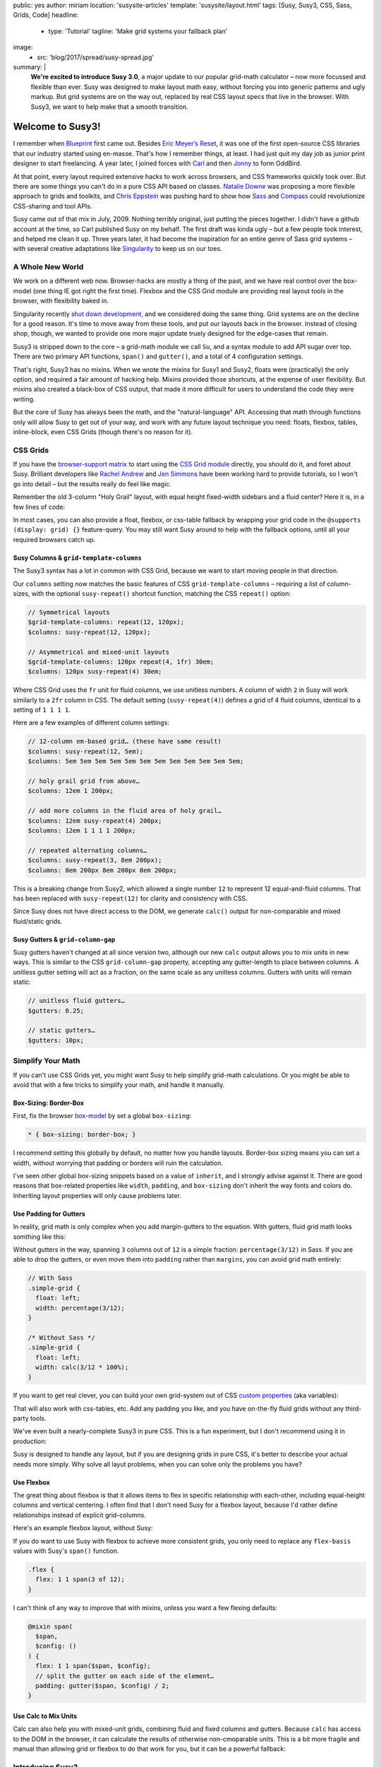 public: yes
author: miriam
location: 'susysite-articles'
template: 'susysite/layout.html'
tags: [Susy, Susy3, CSS, Sass, Grids, Code]
headline:
  - type: 'Tutorial'
    tagline: 'Make grid systems your fallback plan'
image:
  - src: 'blog/2017/spread/susy-spread.jpg'
summary: |
  **We're excited to introduce Susy 3.0**,
  a major update to our popular grid-math calculator –
  now more focussed and flexible than ever.
  Susy was designed to make layout math easy,
  without forcing you into generic patterns
  and ugly markup.
  But grid systems are on the way out,
  replaced by real CSS layout specs
  that live in the browser.
  With Susy3,
  we want to help make that a smooth transition.


Welcome to Susy3!
=================

I remember when `Blueprint`_ first came out.
Besides `Eric Meyer’s Reset`_,
it was one of the first open-source CSS libraries
that our industry started using en-masse.
That's how I remember things, at least.
I had just quit my day job as junior print designer
to start freelancing.
A year later, I joined forces with `Carl`_ and then `Jonny`_
to form OddBird.

.. _Blueprint: http://www.blueprintcss.org/
.. _`Eric Meyer’s Reset`: https://meyerweb.com/eric/tools/css/reset/
.. _Carl: http://oddbird.net/birds/#bird-carl
.. _Jonny: http://oddbird.net/birds/#bird-jonny

At that point,
every layout required extensive hacks
to work across browsers,
and CSS frameworks quickly took over.
But there are some things you can't do
in a pure CSS API based on classes.
`Natalie Downe`_ was proposing
a more flexible approach to grids and toolkits,
and `Chris Eppstein`_ was pushing hard
to show how `Sass`_ and `Compass`_
could revolutionize CSS-sharing and tool APIs.

.. _Natalie Downe: http://blog.natbat.net/post/46614243624/css-systems
.. _Chris Eppstein: http://chriseppstein.github.io/blog/
.. _Sass: http://sass-lang.com/
.. _Compass: http://compass-style.org/

Susy came out of that mix in July, 2009.
Nothing terribly original,
just putting the pieces together.
I didn't have a github account at the time,
so Carl published Susy on my behalf.
The first draft was kinda ugly –
but a few people took interest,
and helped me clean it up.
Three years later,
it had become the inspiration
for an entire genre of Sass grid systems –
with several creative adaptations like `Singularity`_
to keep us on our toes.

.. _Singularity: https://github.com/at-import/Singularity


A Whole New World
-----------------

We work on a different web now.
Browser-hacks are mostly a thing of the past,
and we have real control over the box-model
(one thing IE got right the first time).
Flexbox and the CSS Grid module are providing
real layout tools in the browser,
with flexibility baked in.

Singularity recently `shut down development`_,
and we considered doing the same thing.
Grid systems are on the decline for a good reason.
It's time to move away from these tools,
and put our layouts back in the browser.
Instead of closing shop, though,
we wanted to provide one more major update
truely designed for the edge-cases
that remain.

.. _shut down development: https://snugug.com/musings/saying-goodbye-to-singularity/

Susy3 is stripped down to the core –
a grid-math module we call ``Su``,
and a syntax module to add API sugar over top.
There are two primary API functions,
``span()`` and ``gutter()``,
and a total of 4 configuration settings.

That's right, Susy3 has no mixins.
When we wrote the mixins for Susy1 and Susy2,
floats were (practically) the only option,
and required a fair amount of hacking help.
Mixins provided those shortcuts,
at the expense of user flexibility.
But mixins also created a black-box of CSS output,
that made it more difficult for users
to understand the code they were writing.

But the core of Susy has always been the math,
and the "natural-language" API.
Accessing that math through functions only
will allow Susy to get out of your way,
and work with any future layout technique you need:
floats, flexbox, tables, inline-block,
even CSS Grids (though there's no reason for it).


CSS Grids
---------

If you have the `browser-support matrix`_
to start using the `CSS Grid module`_ directly,
you should do it,
and foret about Susy.
Brilliant developers
like `Rachel Andrew`_ and `Jen Simmons`_
have been working hard to provide tutorials,
so I won't go into detail –
but the results really do feel like magic.

.. _browser-support matrix: http://caniuse.com/#feat=css-grid
.. _CSS Grid module: https://css-tricks.com/snippets/css/complete-guide-grid/
.. _Rachel Andrew: https://gridbyexample.com/
.. _Jen Simmons: http://jensimmons.com/post/feb-27-2017/learn-css-grid

Remember the old 3-column "Holy Grail" layout,
with equal height fixed-width sidebars
and a fluid center?
Here it is,
in a few lines of code:

.. raw:: html

  <figure class="extend-small">
    <p data-height="450" data-theme-id="0" data-slug-hash="0229f885f9a574c6d049b9d30dffc609" data-default-tab="result" data-user="mirisuzanne" data-embed-version="2" data-pen-title="CSS Grid Demo" class="codepen">See the Pen <a href="https://codepen.io/mirisuzanne/pen/0229f885f9a574c6d049b9d30dffc609/">CSS Grid Demo</a> by Miriam Suzanne (<a href="https://codepen.io/mirisuzanne">@mirisuzanne</a>) on <a href="https://codepen.io">CodePen</a>.</p>
    <script async src="https://production-assets.codepen.io/assets/embed/ei.js"></script>
  </figure>

In most cases,
you can also provide a float, flexbox, or css-table fallback
by wrapping your grid code in the ``@supports (display: grid) {}``
feature-query.
You may still want Susy around
to help with the fallback options,
until all your required browsers catch up.


Susy Columns & ``grid-template-columns``
~~~~~~~~~~~~~~~~~~~~~~~~~~~~~~~~~~~~~~~~

The Susy3 syntax has a lot in common with CSS Grid,
because we want to start moving people in that direction.

Our ``columns`` setting now matches
the basic features of CSS ``grid-template-columns`` –
requiring a list of column-sizes,
with the optional ``susy-repeat()`` shortcut function,
matching the CSS ``repeat()`` option:

.. code:: scss

  // Symmetrical layouts
  $grid-template-columns: repeat(12, 120px);
  $columns: susy-repeat(12, 120px);

  // Asymmetrical and mixed-unit layouts
  $grid-template-columns: 120px repeat(4, 1fr) 30em;
  $columns: 120px susy-repeat(4) 30em;

Where CSS Grid uses the ``fr`` unit
for fluid columns,
we use unitless numbers.
A column of width ``2`` in Susy
will work similarly to a ``2fr`` column in CSS.
The default setting (``susy-repeat(4)``)
defines a grid of 4 fluid columns,
identical to a setting of ``1 1 1 1``.

Here are a few examples of different column settings:

.. code:: scss

  // 12-column em-based grid… (these have same result)
  $columns: susy-repeat(12, 5em);
  $columns: 5em 5em 5em 5em 5em 5em 5em 5em 5em 5em 5em 5em;

  // holy grail grid from above…
  $columns: 12em 1 200px;

  // add more columns in the fluid area of holy grail…
  $columns: 12em susy-repeat(4) 200px;
  $columns: 12em 1 1 1 1 200px;

  // repeated alternating columns…
  $columns: susy-repeat(3, 8em 200px);
  $columns: 8em 200px 8em 200px 8em 200px;

This is a breaking change from Susy2,
which allowed a single number ``12``
to represent 12 equal-and-fluid columns.
That has been replaced with ``susy-repeat(12)``
for clarity and consistency with CSS.

Since Susy does not have direct access to the DOM,
we generate ``calc()`` output
for non-comparable and mixed fluid/static grids.


Susy Gutters & ``grid-column-gap``
~~~~~~~~~~~~~~~~~~~~~~~~~~~~~~~~~~

Susy gutters haven't changed at all since version two,
although our new ``calc`` output
allows you to mix units in new ways.
This is similar to the CSS ``grid-column-gap`` property,
accepting any gutter-length
to place between columns.
A unitless gutter setting will act as a fraction,
on the same scale as any unitless columns.
Gutters with units will remain static:

.. code:: scss

  // unitless fluid gutters…
  $gutters: 0.25;

  // static gutters…
  $gutters: 10px;


Simplify Your Math
------------------

If you can't use CSS Grids yet,
you might want Susy to help simplify grid-math calculations.
Or you might be able to avoid that with a few tricks
to simplify your math,
and handle it manually.


Box-Sizing: Border-Box
~~~~~~~~~~~~~~~~~~~~~~

First, fix the browser `box-model`_
by set a global ``box-sizing``:

.. _box-model: https://developer.mozilla.org/en-US/docs/Web/CSS/CSS_Box_Model/Introduction_to_the_CSS_box_model

.. code:: css

  * { box-sizing: border-box; }

I recommend setting this globally by default,
no matter how you handle layouts.
Border-box sizing means you can set a width,
without worrying that padding or borders will ruin the calculation.


I've seen other global box-sizing snippets
based on a value of ``inherit``,
and I strongly advise against it.
There are good reasons that box-related properties
like ``width``, ``padding``, and ``box-sizing``
don't inherit the way fonts and colors do.
Inheriting layout properties will only cause problems later.


Use Padding for Gutters
~~~~~~~~~~~~~~~~~~~~~~~

In reality, grid math is only complex
when you add margin-gutters to the equation.
With gutters, fluid grid math looks somthing like this:

Without gutters in the way,
spanning ``3`` columns out of ``12`` is a simple fraction:
``percentage(3/12)`` in Sass.
If you are able to drop the gutters,
or even move them into ``padding`` rather than ``margins``,
you can avoid grid math entirely:

.. code:: scss

  // With Sass
  .simple-grid {
    float: left;
    width: percentage(3/12);
  }

  /* Without Sass */
  .simple-grid {
    float: left;
    width: calc(3/12 * 100%);
  }

If you want to get real clever,
you can build your own grid-system out of
CSS `custom properties`_ (aka variables):

.. _custom properties: https://developer.mozilla.org/en-US/docs/Web/CSS/--*

.. raw:: html

  <figure class="extend-small">
    <p data-height="300" data-theme-id="0" data-slug-hash="d05d2ea9339419df7070f9c393a9c080" data-default-tab="css,result" data-user="mirisuzanne" data-embed-version="2" data-pen-title="Calc() + Custom Properties" data-editable="true" class="codepen">See the Pen <a href="https://codepen.io/mirisuzanne/pen/d05d2ea9339419df7070f9c393a9c080/">Calc() + Custom Properties</a> by Miriam Suzanne (<a href="https://codepen.io/mirisuzanne">@mirisuzanne</a>) on <a href="https://codepen.io">CodePen</a>.</p>
    <script async src="https://production-assets.codepen.io/assets/embed/ei.js"></script>
  </figure>

That will also work with css-tables, etc.
Add any padding you like,
and you have on-the-fly fluid grids
without any third-party tools.

We've even built a nearly-complete Susy3
in pure CSS.
This is a fun experiment,
but I don't recommend using it
in production:

.. raw:: html

  <figure class="extend-small">
    <p data-height="500" data-theme-id="0" data-slug-hash="PboVrw" data-default-tab="result" data-user="mirisuzanne" data-embed-version="2" data-pen-title="SusyCSS Demo" data-editable="true" class="codepen">See the Pen <a href="https://codepen.io/mirisuzanne/pen/PboVrw/">SusyCSS Demo</a> by Miriam Suzanne (<a href="https://codepen.io/mirisuzanne">@mirisuzanne</a>) on <a href="https://codepen.io">CodePen</a>.</p>
    <script async src="https://production-assets.codepen.io/assets/embed/ei.js"></script>
  </figure>

Susy is designed to handle any layout,
but if you are designing grids in pure CSS,
it's better to describe your actual needs
more simply.
Why solve all layut problems,
when you can solve only the problems you have?


Use Flexbox
~~~~~~~~~~~

The great thing about flexbox
is that it allows items to flex in specific relationship
with each-other,
including equal-height columns and vertical centering.
I often find that I don't need Susy for a flexbox layout,
because I'd rather define relationships
instead of explicit grid-columns.

Here's an example flexbox layout,
without Susy:

.. raw:: html

  <figure class="extend-small">
    <p data-height="450" data-theme-id="0" data-slug-hash="657a71f05b9c044d0235bab212abdbdc" data-default-tab="css,result" data-user="mirisuzanne" data-embed-version="2" data-pen-title="Full-height Flexbox" class="codepen">See the Pen <a href="https://codepen.io/mirisuzanne/pen/657a71f05b9c044d0235bab212abdbdc/">Full-height Flexbox</a> by Miriam Suzanne (<a href="https://codepen.io/mirisuzanne">@mirisuzanne</a>) on <a href="https://codepen.io">CodePen</a>.</p>
    <script async src="https://production-assets.codepen.io/assets/embed/ei.js"></script>
  </figure>

If you do want to use Susy with flexbox
to achieve more consistent grids,
you only need to replace any ``flex-basis`` values
with Susy's ``span()`` function.

.. code:: scss

  .flex {
    flex: 1 1 span(3 of 12);
  }

I can't think of any way to improve that with mixins,
unless you want a few flexing defaults:

.. code:: scss

  @mixin span(
    $span,
    $config: ()
  ) {
    flex: 1 1 span($span, $config);
    // split the gutter on each side of the element…
    padding: gutter($span, $config) / 2;
  }


Use Calc to Mix Units
~~~~~~~~~~~~~~~~~~~~~

Calc can also help you with mixed-unit grids,
combining fluid and fixed columns and gutters.
Because ``calc`` has access to the DOM in the browser,
it can calculate the results of otherwise non-cmoparable units.
This is a bit more fragile and manual
than allowing grid or flexbox to do that work for you,
but it can be a powerful fallback:

.. raw:: html

  <figure class="extend-small">
    <p data-height="350" data-theme-id="0" data-slug-hash="70b5a2cf411542e74d1cd42d5ddbe446" data-default-tab="css,result" data-user="mirisuzanne" data-embed-version="2" data-pen-title="Floats with Calc" class="codepen">See the Pen <a href="https://codepen.io/mirisuzanne/pen/70b5a2cf411542e74d1cd42d5ddbe446/">Floats with Calc</a> by Miriam Suzanne (<a href="https://codepen.io/mirisuzanne">@mirisuzanne</a>) on <a href="https://codepen.io">CodePen</a>.</p>
    <script async src="https://production-assets.codepen.io/assets/embed/ei.js"></script>
  </figure>


Introducing Susy3
-----------------

If you can't simplify your math
with pading-gutters and flexbox,
you may still run into some difficult calculations,
that require complex grid math.

Susy3 is here to help calculate margin-gutters,
asymmetrical grids,
and mixed-unit calculations
that are still hard to handle without CSS Grid.

This is what a Susy's math looks like
most of the time:

.. code:: scss

  // Without Susy…
  $columns: 12;
  $gutter-width: 0.25;
  $span: 3;

  $width: ($span + (($span - 1) * $gutter-width)) / ($columns + (($columns - 1) * $gutter-width));

  // With Susy…
  $susy: (
    'columns': 12,
    'gutters': 0.25,
  );

  $width: span(3);

One user asked if Susy3
forces you to build
"an entire grid system from scratch".
While Susy certainly allows and facilitates that option,
we're really suggesting
that you might not need an entire system
when you can access Susy's math directly, on-the-fly.

The primary API of Susy3
consists of 2 functions,
``span`` and ``gutter``,
which you can use anywhere.
Why build an entire system of mixins or classes,
when you can simply use these two functions
wherever you need to align with the grid?
This is more readable
and more flexible than most grid systems,
because no CSS properties are hidden
from view:

.. code:: scss

  // class names are for demonstration only…
  .float {
    width: span(3);
    margin-right: gutter();
  }

  .flexbox {
    flex: 1 1 span(3);
    padding: 0 gutter() / 2;
  }

  .push-3 {
    margin-left: span(3 wide);
  }

If you do find that too repetative for your needs,
you can build mixins to manage a few common patterns.
Here's a simple ``span`` mixin for floated grids,
with margin-gutters on the right:

.. code:: scss

  @mixin span(
    $span,
    $config: $susy
  ) {
    width: span($span, $config);

    @if index($span, 'last') {
      float: right;
    } @else {
      float: left;
      margin-right: gutter();
    }
  }

You can also build a class system of your own,
like you might find in other grid frameworks:

.. code:: scss

  .span {
    float: left;
    margin-right: gutter();

    &:last-child {
      margin-right: 0;
    }
  }

  @for $span from 1 through length(susy-get('columns')) {
    .span-#{$span} {
      width: span($span);
    }
  }

Only users with very-specific and complicated needs
may still want to "build an entire system"
on top of Susy,
in which case we'll provide the syntax and math,
but most use-cases should be handled by the functions
we provide.


Susy3 Configuration
-------------------

Global settings are still stored
in the `$susy` map variable,
just like Susy2,
but now we only have 4 total settings.
Here they are, with their default values:

.. code:: scss

  $susy: (
    'columns': susy-repeat(4),
    'gutters': 0.25,
    'spread': 'narrow',
    'container-spread': 'narrow',
  );

We've alreay introduced you to
``columns`` and ``gutters``,
so let's take a look at the remaining options.


"Spread" & "Container-Spread"
~~~~~~~~~~~~~~~~~~~~~~~~~~~~~

Spread isn't new in Susy3,
though it's never been a global setting before.
Susy2 managed spread for you,
depending on a combination of other settings,
like ``gutter-position``.
We wrote an article last week
`explaining how spread works`_.

.. _explaining how spread works: /2017/06/13/susy-spread/

To summarize,
there are three spread options,
and most people will only use two of them:
``narrow``, ``wide``, and (rarely) ``wider``.

- A ``narrow`` spread has one less gutter than columns.
- A ``wide`` spread has an equal number of columns and gutters.
- A ``wider`` spread has one more gutter than columns.

Susy needs to know how an element spreads,
and also how containers spread.
Note that Susy3 has no single ``container`` element.
Every grid element acts as a container for its contents.
When we talk about containers in Susy3,
we're referring to the parent context
for a given element.

In Susy2,
we would generate both spread values based on ``gutter-position``,
using roughly this logic:

.. code:: scss

  // gutter-position: before | after (margins)
  $susy: (
    'spread': 'narrow',
    'container-spread': 'narrow',
  );

  // gutter-position: split (margins)
  $susy: (
    'spread': 'narrow',
    'container-spread': 'wide',
  );

  // gutter-position: inside (padding)
  $susy: (
    'spread': 'wide',
    'container-spread': 'wide',
  );

We also override those options
when pushing, pulling, padding, and bleeding:

.. code:: scss

  .push-3 {
    margin-left: span(3 wide);
  }

  .pull-3 {
    margin-left: 0 - span(3 wide);
  }

  .pad-left-3 {
    padding-left: span(3 wide);
  }

  .bleed-left-3 {
    margin-left: 0 - span(3 wide);
    padding-left: span(3 wide);
  }

Susy3 defaults both values to ``narrow``,
which will work the same as CSS Grid,
and most other grid systems.
If you're not doing anything special,
you can probably ignore these settings
and move on.

Those are great defaults,
but there are many reasons to override those settings on-the-fly –
to allow more flexibility where gutters are used.
Learning to mange ``spead`` and ``container-spread`` in Susy3
will give you much more control over your layout experience.


Susy3 Shorthand Syntax
----------------------

All Susy3 functions
draw on the same shorthand syntax in two parts –
seperated by the word ``of``.
The first part describes a **span**
``width``, ``location``, and ``spread`` (in any order):

.. code:: scss

  // <width> <location> <spread>
  $span: 2;
  $spread: 3 wide;

  // location is only needed with asymmetrical grids
  $location: 3 at 2 narrow;

You can also span explicit asymmetrical columns,
using a column-list instead of span-count and location:

.. code:: scss

  // span 120px and one fraction of the container
  $span: (120px 1) narrow;

The second half of Susy's shorthand
describes the **grid-context** –
or available space –
with ``columns``, ``container-spread``, and ``gutters``
(in any order).
None are required:

.. code:: scss

  // of <columns> <container-spread> <gutters>
  $columns: of susy-repeat(6);
  $spread: of (120px 1 1 14em) wide;
  $gutters: of 12 set-gutters 2em;

As you can see, the ``columns`` value here
is identical to the global ``columns`` setting,
with one difference.
Unlike the global setting,
shorthand column-context can be described as a unitless span-count
rather than a list.
A single unitless number for columns
will be treated as a slice of the parent grid:

.. code:: scss

  // columns: susy-repeat(12, 120px)
  $shorthand: of 4;
  $meaning: of susy-repeat(4, 120px);

If you are using asymmetrical grids,
Susy can't slice it for you.
We provide a slice function with exactly the same shorthand syntax,
but it returns a list of columns,
rather than a calculated width:

.. code:: scss

  // columns: 1 1 2 3 5 8 13
  $shorthand: of slice(first 4);
  $meaning: of (1 1 2 3);


Primary API Functions
---------------------

Use the ``span()`` and ``gutter()`` functions
to build the grid system that fits you best.

Span
~~~~

The ``span()`` function will return the width of a span
across grid-columns,
and any intermediate gutters.
Apply the results to a ``width`` or ``flex-basis`` property
to size your grid elements –
or use it with ``padding``, ``margin``, and ``translateX()``
to move your elements around.

The ``span()`` mixin only requires a span width,
but accepts the full shorthand:

.. code:: scss

  // Common Use…
  $width: span(3);

  // Much less common…
  $width: span(first 3 wide of (1 1 2 3 5 8) wide set-gutters 20px);


Gutter
~~~~~~

Gutter will return the width of a single gutter,
and only accepts the second half (context) of the shorthand –
with or without ``of``:

.. code:: scss

  // Common Use…
  $padding: gutter();

  // With Context…
  $padding: gutter(of 4);
  $same-meaning: gutter(4);


Installation & Other Options
----------------------------

There are full installation instructions
in the `reference docs`_,
but you should note that we now provide the Susy API
with or without prefixes:

.. _reference docs: http://susydocs.oddbird.net/

.. code:: scss

  // unprefixed
  @import '<path-to>/susy/sass/susy';

  // prefixed
  @import '<path-to>/susy/sass/susy-prefix';

By default we assume you want Susy without any prefix,
but importing ``susy-prefix`` will include
``susy-`` before all function names.
You can use that if you are worried about name collisions
with other functions in your project.


SVG grids for debugging
~~~~~~~~~~~~~~~~~~~~~~~

If you want help visualizing and debugging your grids
import the SVG Grid Plugin:

.. code:: scss

  // unprefixed
  @import '<path-to>/susy/sass/plugins/svg-grid';

  // prefixed
  @import '<path-to>/susy/sass/plugins/svg-grid/prefix';

The plugin adds an ``svg-grid-colors`` setting to your global defaults,
which you can override in the ``$susy`` settings map.
It also provides you with a new function,
``susy-svg-grid()``,
which will return an inline svg image
for use on the background of an element:

.. code:: scss

  .container {
    background: susy-svg-grid() no-repeat scroll;
  }

SVG grids are much more reliable
than the old background-image gradient,
because background gradients have subpixel rounding issues.


Building your own Susy system
~~~~~~~~~~~~~~~~~~~~~~~~~~~~~

Once you get the basics,
Susy3 also provides tools to help you
build your own mixins
and define your own system,
if that's something you need.
See the `Plugin Utilities`_
for more detail.

.. _Plugin Utilities: http://susydocs.oddbird.net/plugin-utils.html


Feedback is Always Welcome
--------------------------

We know we're taking some risks with this release,
not providing what most people expect from a grid system.
Some may prefer working with Susy2,
and that's a solid option as well.
Over time,
we hope the CSS Grid module
will replace all third-party systems.

While we're confident that this is a step forward for Susy,
we never claim to know what's best for you.
We'd love your feedback,
and real-world examples of how you
make Susy work for you.

We'll keep providing our own tutorials and demos,
based on the questions we hear most,
but we alsp love linking to your
`sites built with Susy`_,
and any `third-party tutorials`_
that we hear about.
`Contact us`_,
or `submit a pull request`_.
You can also
talk to `SassSusy`_ or `OddBird`_ on twitter,
or join our `public Slack`_ (with a #Susy channel).
We're excited to hear from you!

.. _sites built with Susy: http://oddbird.net/susy/sites/
.. _third-party tutorials: http://oddbird.net/susy/articles/
.. _Contact us: /contact/
.. _submit a pull request: https://github.com/oddbird/oddsite/tree/master/content/susy
.. _OddBird: https://twitter.com/oddbird
.. _SassSusy: https://twitter.com/sasssusy
.. _public Slack: http://friends.oddbird.net

